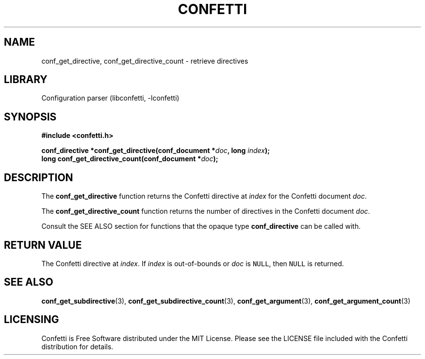 .\" Permission is granted to make and distribute verbatim copies of this
.\" manual provided the copyright notice and this permission notice are
.\" preserved on all copies.
.\"
.\" Permission is granted to copy and distribute modified versions of this
.\" manual under the conditions for verbatim copying, provided that the
.\" entire resulting derived work is distributed under the terms of a
.\" permission notice identical to this one.
.\" --------------------------------------------------------------------------
.TH "CONFETTI" "3" "April 2nd 2025" "Confetti 0.2.1"
.SH NAME
conf_get_directive, conf_get_directive_count \- retrieve directives
.\" --------------------------------------------------------------------------
.SH LIBRARY
Configuration parser (libconfetti, -lconfetti)
.\" --------------------------------------------------------------------------
.SH SYNOPSIS
.nf
.B #include <confetti.h>
.PP
.BI "conf_directive *conf_get_directive(conf_document *" doc ", long " index ");"
.BI "long conf_get_directive_count(conf_document *" doc ");"
.fi
.\" --------------------------------------------------------------------------
.SH DESCRIPTION
The \fBconf_get_directive\fR function returns the Confetti directive at \fIindex\fR for the Confetti document \fIdoc\fR.
.PP
The \fBconf_get_directive_count\fR function returns the number of directives in the Confetti document \fIdoc\fR.
.PP
Consult the SEE ALSO section for functions that the opaque type \fBconf_directive\fR can be called with.
.\" --------------------------------------------------------------------------
.SH RETURN VALUE
The Confetti directive at \fIindex\fR.
If \fIindex\fR is out-of-bounds or \fIdoc\fR is \fCNULL\fR, then \fCNULL\fR is returned.
.\" --------------------------------------------------------------------------
.SH SEE ALSO
.BR conf_get_subdirective (3),
.BR conf_get_subdirective_count (3),
.BR conf_get_argument (3),
.BR conf_get_argument_count (3)
.\" --------------------------------------------------------------------------
.SH LICENSING
Confetti is Free Software distributed under the MIT License.
Please see the LICENSE file included with the Confetti distribution for details.
